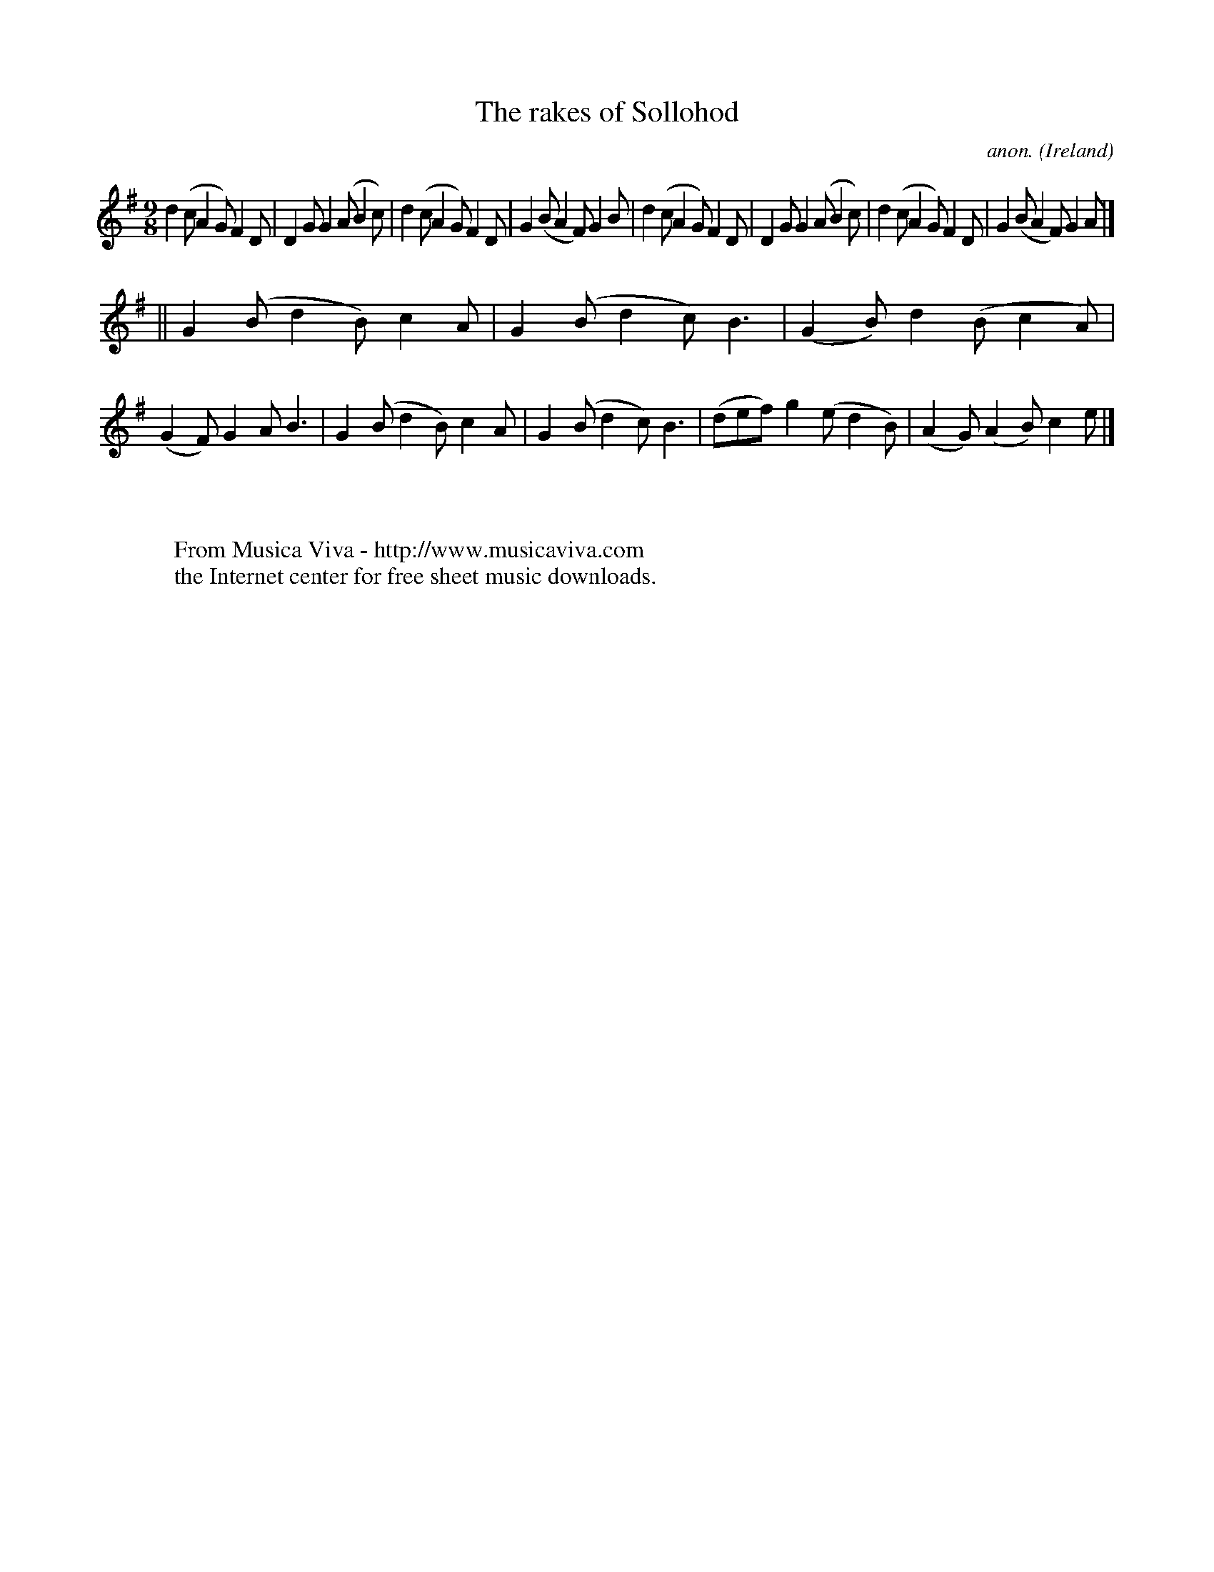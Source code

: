 X:454
T:The rakes of Sollohod
C:anon.
O:Ireland
B:Francis O'Neill: "The Dance Music of Ireland" (1907) no. 454
R:Slip jig, hop
Z:Transcribed by Frank Nordberg - http://www.musicaviva.com
F:http://www.musicaviva.com/abc/tunes/ireland/oneill-1001/0454/oneill-1001-0454-1.abc
M:9/8
L:1/8
K:G
d2(c A2G) F2D|D2G G2(A B2c)|d2(c A2G) F2D|G2(B A2F) G2B|d2(c A2G) F2D|D2G G2(A B2c)|d2(c A2G) F2D|G2(B A2F) G2A|]
||G2(B d2B) c2A|G2(B d2c) B3|(G2B) d2(B c2A)|(G2F) G2A B3|G2(B d2B) c2A|G2(B d2c) B3|(def) g2(e d2B)|(A2G) (A2B) c2e|]
W:
W:
W:  From Musica Viva - http://www.musicaviva.com
W:  the Internet center for free sheet music downloads.
